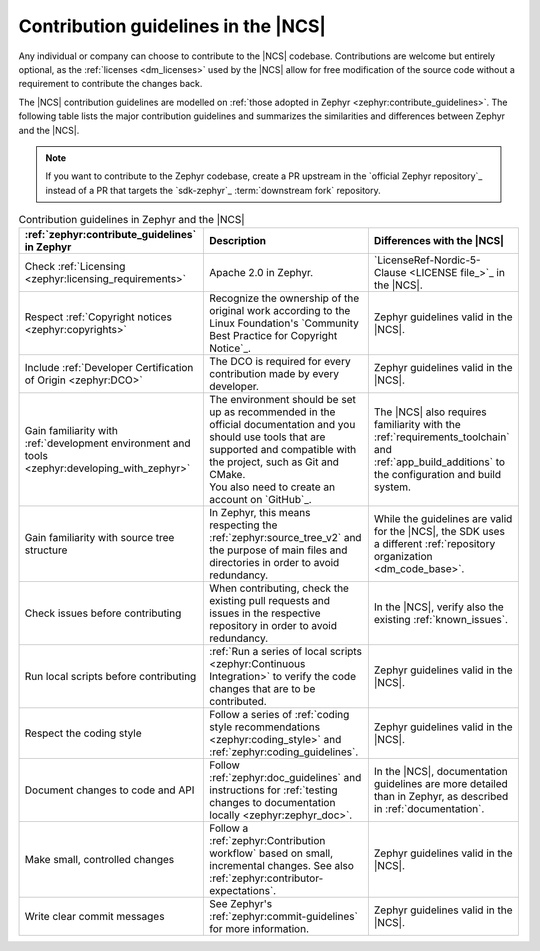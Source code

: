.. _contributions_ncs:

Contribution guidelines in the |NCS|
####################################

.. contents::
   :local:
   :depth: 2

Any individual or company can choose to contribute to the |NCS| codebase.
Contributions are welcome but entirely optional, as the :ref:`licenses <dm_licenses>` used by the |NCS| allow for free modification of the source code without a requirement to contribute the changes back.

The |NCS| contribution guidelines are modelled on :ref:`those adopted in Zephyr <zephyr:contribute_guidelines>`.
The following table lists the major contribution guidelines and summarizes the similarities and differences between Zephyr and the |NCS|.

.. note::
    If you want to contribute to the Zephyr codebase, create a PR upstream in the `official Zephyr repository`_ instead of a PR that targets the `sdk-zephyr`_ :term:`downstream fork` repository.

.. list-table:: Contribution guidelines in Zephyr and the |NCS|
   :widths: auto
   :header-rows: 1

   * - :ref:`zephyr:contribute_guidelines` in Zephyr
     - Description
     - Differences with the |NCS|
   * - Check :ref:`Licensing <zephyr:licensing_requirements>`
     - Apache 2.0 in Zephyr.
     - `LicenseRef-Nordic-5-Clause <LICENSE file_>`_ in the |NCS|.
   * - Respect :ref:`Copyright notices <zephyr:copyrights>`
     - Recognize the ownership of the original work according to the Linux Foundation's `Community Best Practice for Copyright Notice`_.
     - Zephyr guidelines valid in the |NCS|.
   * - Include :ref:`Developer Certification of Origin <zephyr:DCO>`
     - The DCO is required for every contribution made by every developer.
     - Zephyr guidelines valid in the |NCS|.
   * - Gain familiarity with :ref:`development environment and tools <zephyr:developing_with_zephyr>`
     - | The environment should be set up as recommended in the official documentation and you should use tools that are supported and compatible with the project, such as Git and CMake.
       | You also need to create an account on `GitHub`_.
     - The |NCS| also requires familiarity with the :ref:`requirements_toolchain` and :ref:`app_build_additions` to the configuration and build system.
   * - Gain familiarity with source tree structure
     - In Zephyr, this means respecting the :ref:`zephyr:source_tree_v2` and the purpose of main files and directories in order to avoid redundancy.
     - While the guidelines are valid for the |NCS|, the SDK uses a different :ref:`repository organization <dm_code_base>`.
   * - Check issues before contributing
     - When contributing, check the existing pull requests and issues in the respective repository in order to avoid redundancy.
     - In the |NCS|, verify also the existing :ref:`known_issues`.
   * - Run local scripts before contributing
     - :ref:`Run a series of local scripts <zephyr:Continuous Integration>` to verify the code changes that are to be contributed.
     - Zephyr guidelines valid in the |NCS|.
   * - Respect the coding style
     - Follow a series of :ref:`coding style recommendations <zephyr:coding_style>` and :ref:`zephyr:coding_guidelines`.
     - Zephyr guidelines valid in the |NCS|.
   * - Document changes to code and API
     - Follow :ref:`zephyr:doc_guidelines` and instructions for :ref:`testing changes to documentation locally <zephyr:zephyr_doc>`.
     - In the |NCS|, documentation guidelines are more detailed than in Zephyr, as described in :ref:`documentation`.
   * - Make small, controlled changes
     - Follow a :ref:`zephyr:Contribution workflow` based on small, incremental changes. See also :ref:`zephyr:contributor-expectations`.
     - Zephyr guidelines valid in the |NCS|.
   * - Write clear commit messages
     - See Zephyr's :ref:`zephyr:commit-guidelines` for more information.
     - Zephyr guidelines valid in the |NCS|.
